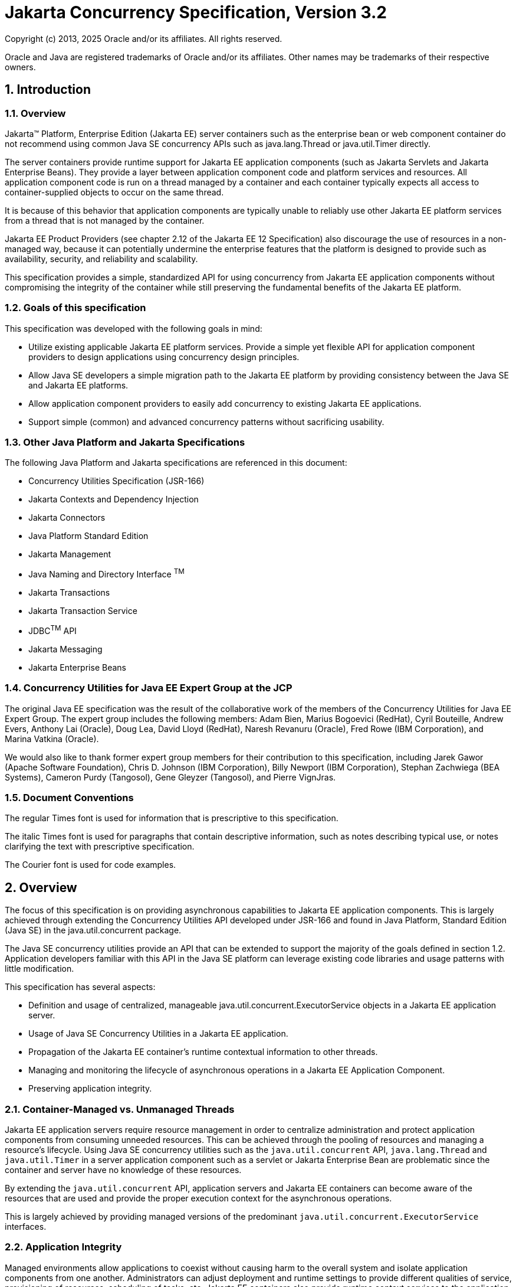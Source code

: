 :sectnums:
= Jakarta Concurrency Specification, Version 3.2

Copyright (c) 2013, 2025 Oracle and/or its affiliates. All rights reserved.

Oracle and Java are registered trademarks of Oracle and/or its 
affiliates. Other names may be trademarks of their respective owners. 

== Introduction

=== Overview

Jakarta™ Platform, Enterprise Edition (Jakarta EE) server containers such as
the enterprise bean or web component container do not recommend using
common Java SE concurrency APIs such as java.lang.Thread or
java.util.Timer directly.

The server containers provide runtime support for Jakarta EE application
components (such as Jakarta Servlets and Jakarta Enterprise Beans). They
provide a layer between application component code and platform services
and resources. All application component code is run on a thread managed
by a container and each container typically expects all access to
container-supplied objects to occur on the same thread.

It is because of this behavior that application components are typically
unable to reliably use other Jakarta EE platform services from a thread
that is not managed by the container.

Jakarta EE Product Providers (see chapter 2.12 of the Jakarta EE 12
Specification) also discourage the use of resources in a non-managed
way, because it can potentially undermine the enterprise features that
the platform is designed to provide such as availability, security, and
reliability and scalability.

This specification provides a simple, standardized API for using
concurrency from Jakarta EE application components without compromising the
integrity of the container while still preserving the fundamental
benefits of the Jakarta EE platform.

=== Goals of this specification

This specification was developed with the following goals in mind:

* Utilize existing applicable Jakarta EE platform services. Provide a
simple yet flexible API for application component providers to design
applications using concurrency design principles.
* Allow Java SE developers a simple migration path to the Jakarta EE
platform by providing consistency between the Java SE and Jakarta EE
platforms.
* Allow application component providers to easily add concurrency to
existing Jakarta EE applications.
* Support simple (common) and advanced concurrency patterns without
sacrificing usability.

=== Other Java Platform and Jakarta Specifications

The following Java Platform and Jakarta specifications are referenced in this
document:

* Concurrency Utilities Specification (JSR-166)
* Jakarta Contexts and Dependency Injection
* Jakarta Connectors
* Java Platform Standard Edition
* Jakarta Management
* Java Naming and Directory Interface ^TM^
* Jakarta Transactions
* Jakarta Transaction Service
* JDBC^TM^ API
* Jakarta Messaging
* Jakarta Enterprise Beans

=== Concurrency Utilities for Java EE Expert Group at the JCP

The original Java EE specification was the result of the collaborative work of the
members of the Concurrency Utilities for Java EE Expert Group. The
expert group includes the following members: Adam Bien, Marius Bogoevici
(RedHat), Cyril Bouteille, Andrew Evers, Anthony Lai (Oracle), Doug Lea,
David Lloyd (RedHat), Naresh Revanuru (Oracle), Fred Rowe (IBM
Corporation), and Marina Vatkina (Oracle).

We would also like to thank former expert group members for their
contribution to this specification, including Jarek Gawor (Apache
Software Foundation), Chris D. Johnson (IBM Corporation), Billy Newport
(IBM Corporation), Stephan Zachwiega (BEA Systems), Cameron Purdy
(Tangosol), Gene Gleyzer (Tangosol), and Pierre VignJras.

=== Document Conventions

The regular Times font is used for information that is prescriptive to
this specification.

The italic Times font is used for paragraphs that contain descriptive
information, such as notes describing typical use, or notes clarifying
the text with prescriptive specification.

The Courier font is used for code examples.

== Overview

The focus of this specification is on providing asynchronous
capabilities to Jakarta EE application components. This is largely achieved
through extending the Concurrency Utilities API developed under JSR-166
and found in Java Platform, Standard Edition (Java SE) in the
java.util.concurrent package.

The Java SE concurrency utilities provide an API that can be extended to
support the majority of the goals defined in section 1.2. Application
developers familiar with this API in the Java SE platform can leverage
existing code libraries and usage patterns with little modification.

This specification has several aspects:

* Definition and usage of centralized, manageable
java.util.concurrent.ExecutorService objects in a Jakarta EE application
server.
* Usage of Java SE Concurrency Utilities in a Jakarta EE application.
* Propagation of the Jakarta EE container's runtime contextual information
to other threads.
* Managing and monitoring the lifecycle of asynchronous operations in a
Jakarta EE Application Component.
* Preserving application integrity.

=== Container-Managed vs. Unmanaged Threads

Jakarta EE application servers require resource management in order to
centralize administration and protect application components from
consuming unneeded resources. This can be achieved through the pooling
of resources and managing a resource’s lifecycle. Using Java SE
concurrency utilities such as the `java.util.concurrent` API,
`java.lang.Thread` and `java.util.Timer` in a server application component
such as a servlet or Jakarta Enterprise Bean are problematic since the container and server
have no knowledge of these resources.

By extending the `java.util.concurrent` API, application servers and Jakarta
EE containers can become aware of the resources that are used and
provide the proper execution context for the asynchronous operations.

This is largely achieved by providing managed versions of the
predominant `java.util.concurrent.ExecutorService` interfaces.

=== Application Integrity

Managed environments allow applications to coexist without causing harm
to the overall system and isolate application components from one
another. Administrators can adjust deployment and runtime settings to
provide different qualities of service, provisioning of resources,
scheduling of tasks, etc. Jakarta EE containers also provide runtime
context services to the application component. When using concurrency
utilities such as those in java.util.concurrent, these context services
need to be available.

=== Container Thread Context

Jakarta EE depends on various context information to be available on the
thread when interacting with other Jakarta EE services such as JDBC data
sources, Jakarta Messaging providers and Jakarta Enterprise Beans. When using Jakarta EE services from a
non-container thread, the following behaviors are required:

* Saving the application component thread’s container context.
* Identifying which container contexts to save and propagate.
* Applying a container context to the current thread.
* Restoring a thread's original context.

The types of contexts to be propagated from a contextualizing
application component include JNDI naming context, classloader, and
security information. Containers must support propagation of these
context types. In addition, containers can choose to support propagation
of other types of context.

The relationships between the various Jakarta EE architectural elements,
containers and concurrency constructs are shown in Figure 2‑1.

Containers (represented here in a single rectangle) provide environments
for application components to safely interact with Jakarta EE Standard
Services (represented in the rectangles directly below the Enterprise Bean/Web
Container rectangle). Four new concurrency services (represented by four
orange horizontal rectangles) allow application components and Jakarta EE Standard
Services to run asynchronous tasks without violating container
contracts.

The arrows in the diagram illustrate various flows from one part of the
Jakarta EE platform to another.

image:2.jpg[image]
*Figure 2‑1 Concurrency Utilities for Jakarta EE Architecture Diagram*

==== Contextual Invocation Points

Container context and management constructs are propagated to component
business logic at runtime using various invocation points on well-known
interfaces. These invocation points or callback methods, hereby known
as "tasks" will be referred to throughout the specification:

* `java.util.concurrent.Callable`
** `call()`
* `java.lang.Runnable`
** `run()`
* `java.util.function.BiConsumer`
** `accept(T, U)`
* `java.util.function.BiFunction`
** `apply(T, U)`
* `java.util.function.Consumer`
** `accept(T)`
* `java.util.function.Function`
** `apply(T)`
* `java.util.function.Supplier`
** `get()`

===== Flow Contextual Invocation Points
The `java.util.concurrent.Flow` class provides interfaces for establishing flow-controlled components. Container context and management constructs are also propagated to methods on the `java.util.concurrent.Flow.Subscriber` interface, including the inherited methods in `java.util.concurrent.Flow.Processor`.

===== Optional Contextual Invocation Points

The following callback methods run with unspecified context by default,
but may be configured as contextual invocation points if desired:

* `jakarta.enterprise.concurrent.ManagedTaskListener`
** `taskAborted()`
** `taskSubmitted()`
** `taskStarting()`

* `jakarta.enterprise.concurrent.Trigger`
** `getNextRunTime()`
** `skipRun()`

It is not required that container context be propagated to the threads
that invoke these methods. This is to avoid the overhead of setting up
the container context when it may not be needed in these callback
methods. These methods can be made contextual through the ContextService
(see following sections), which can make any Java object contextual.

==== Contextual Objects and Tasks

Tasks are concrete implementations of the Java SE
`java.util.concurrent.Callable` and `java.lang.Runnable` interfaces (see the
Javadoc for `java.util.concurrent.ExecutorService`) as well as the various
functional interfaces that serve as completion stage actions (see the
JavaDoc for `java.util.concurrent.CompletionStage`). Tasks are units of
work that represent a computation or some business logic.

A contextual object is any Java object instance that has a particular
application component's thread context associated with it (for example,
user identity).

[NOTE]
====
Contextual Objects and Tasks referred here is not the same as
the Context object as defined in the Jakarta Contexts and Dependency Injection specification. See section 2.3.2.1 on
_using CDI beans as tasks._
====

When a task instance is submitted to a managed instance of an
ExecutorService or a managed CompletionStage,
the task becomes a contextual task. When the contextual
task runs, the task behaves as if it were still running in the container
it was submitted with.

image::3.jpg[Contextual Task]
*Figure 2‑2 Contextual Task*

===== Tasks and Jakarta Contexts and Dependency Injection (CDI) 

CDI beans can be used as tasks. Such tasks could make use of injection
if they are themselves components or are created dynamically using
various CDI APIs. However, application developers should be aware of the
following when using CDI beans as tasks:

* Tasks that are submitted to a managed instance of ExecutorService may
still be running after the lifecycle of the submitting component.
Therefore, CDI beans with a scope of `@RequestScoped`, `@SessionScoped`, or
`@ConversationScoped` are not recommended to use as tasks as it cannot be
guaranteed that the tasks will complete before the CDI context is
destroyed.
* CDI beans with a scope of `@ApplicationScoped` or `@Dependent` can be used
as tasks. However, it is still possible that the task could be running
beyond the lifecycle of the submitting component, such as when the
component is destroyed.
* The transitive closure of CDI beans that are injected into tasks
should follow the above guidelines regarding their scopes.

=== Usage with Jakarta Connectors

The Jakarta Connectors allows creating resource
adapters that can plug into any compatible Jakarta EE application server.
The Connectors specification provides a WorkManager interface that
allows asynchronous processing for the resource adapter. It does not
provide a mechanism for Jakarta EE applications to interact with an
adapter’s WorkManager.

This specification addresses the need for Jakarta EE applications to run
application business logic asynchronously using a
`jakarta.enterprise.concurrent.ManagedExecutorService` or
`java.util.concurrent.ExecutorService` with a
`jakarta.enterprise.concurrent.ManagedThreadFactory`. It is the intent that
Connectors `jakarta.resource.work.WorkManager` implementations may choose to
utilize or wrap the `java.util.concurrent.ExecutorService` or other
functionalities within this specification when appropriate.

Resource Adapters can access each of the Managed Objects described in
the following sections by looking them up in the JNDI global namespace,
through the JNDI context of the accessing application (see section
11.3.2 of the Jakarta Connectors specification).

=== Security

This specification largely defers most security decisions to the
container and Jakarta EE Product Provider as defined in the Jakarta EE
Specification.

If the container supports a security context, the Jakarta EE Product
Provider must propagate that security context to the thread of
execution.

Application Component Providers should use the interfaces provided in
this specification when interacting with threads. If the Jakarta EE Product
Provider has implemented a security manager, some operations may not be
allowed.

== Managed Objects

This section introduces four programming interfaces for Jakarta EE Product
Providers to implement (see EE.2.12 for a detailed definition of each of
the roles described here). Instances of these interfaces must be made
available to application components through containers as managed
objects:

* Section 3.1, "ManagedExecutorService" –The interface for submitting
asynchronous tasks from a container.
* Section 3.2, "ManagedScheduledExecutorService" – The interface for
scheduling tasks to run after a given delay or execute periodically.
* Section 3.3, "ContextService" – The interface for creating contextual
objects.
* Section 3.4, "ManagedThreadFactory" – The interface for creating
managed threads.

=== ManagedExecutorService

The `jakarta.enterprise.concurrent.ManagedExecutorService` is an interface
that extends the `java.util.concurrent.ExecutorService` interface. Jakarta EE
Product Providers provide implementations of this interface to allow
application components to run tasks asynchronously.

==== Application Component Provider’s Responsibilities

Application Component Providers (application developers) (EE2.12.2) use
a ManagedExecutorService instance and associated interfaces to develop
application components that utilize the concurrency functions that these
interfaces provide.

The application uses the
`jakarta.enterprise.concurrent.ManagedExecutorDefinition` annotation
to define instances of `ManagedExecutorService` and enumerate the
required qualifiers for `ManagedExecutorService` injection points
that are to receive a `ManagedExecutorService` bean
that is produced by the `ManagedExecutorDefinition`.

Applications can also retrieve instances using the
Java Naming and Directory Interface (JNDI) Naming Context (EE.5) or
through injection of resource environment references (EE.5.8.1.1).

The Application Component Provider may use resource environment
references to obtain references to a ManagedExecutorService instance as
follows:

* Assign an entry in the application component’s environment to the
reference using the reference type of:
`jakarta.enterprise.concurrent.ManagedExecutorService`. (See EE.5.8.1.3 for
information on how resource environment references are declared in the
deployment descriptor.)
* Look up the managed object in the application component’s environment
using JNDI (EE.5.2), or through resource injection by the use of the
Resource annotation (EE.5.8.1.1).

This specification recommends, but does not require, that all resource
environment references be organized in the appropriate subcontext of the
component’s environment for the resource type. For example, all
`ManagedExecutorService` references should be bound in the
`java:comp/env/concurrent` subcontext.

Components create task classes by implementing the `java.lang.Runnable` or
`java.util.concurrent.Callable` interfaces, or any of the functional
interfaces that can be supplied to a `java.util.concurrent.CompletionStage`.
These task classes are
typically stored with the Jakarta EE application component.

Task classes can optionally implement the
`jakarta.enterprise.concurrent.ManagedTask` interface to provide execution
properties and to register a
`jakarta.enterprise.concurrent.ManagedTaskListener` instance to receive
lifecycle events notifications. Execution properties allow configuration
and control of various aspects of the task including whether to suspend
any current transaction on the thread and to provide identity
information.

Task instances are submitted to a `ManagedExecutorService` instance using
any of the defined `submit()`, `execute()`, `invokeAll()`, `invokeAny()`,
`runAsync()`, or `supplyAsync()` methods. Task instances can also be
submitted to a `CompletionStage` that is backed by a `ManagedExecutorService`.
Task instances will run as an extension of the Jakarta EE
container instance that submitted the task and may interact with Jakarta EE
resources as defined in other sections of this specification.

It is important for Application Component Providers to identify and
document the required behaviors and service-level agreements for each
required ManagedExecutorService. The following example illustrates how
the component can describe and utilize multiple executors.

===== Usage Example

In this example, an application component is performing two asynchronous
operations from a servlet. One operation (reporter) is starting a task
to generate a long running report. The other operations are
short-running tasks that parallelize access to different back-end
databases (builders).

Since each type of task has a completely different run profile, it makes
sense to use two different `ManagedExecutorService` resource environment
references. The attributes of each reference are documented using the
`<description>` tag within the deployment descriptor of the application
component and later mapped by the Deployer.

====== Reporter Task

The Reporter Task is a long-running task that communicates with a
database to generate a report. The task is run asynchronously using a
`ManagedExecutorService`. The client can then poll the server for the
results.

====== Resource Environment Reference - Reporter Task

The following resource environment reference is added to the web.xml
file for the web component. The description reflects the desired
configuration attributes (see 3.1.4.1 ). Alternatively, the Resource
annotation can be used in the Servlet code.

[NOTE]
====
Using the description for documenting the configuration
attributes of the managed object is optional. The format used here is
only an example. Future revisions of Jakarta EE specifications may
formalize usages such as this.
====

[source,xml]
----
<resource-env-ref>
  <description>
    This executor is used for the application’s reporter task.
    This executor has the following requirements:
    Context Info: Local Namespace
  </description> 
  <resource-env-ref-name>
    concurrent/LongRunningTasksExecutor
  </resource-env-ref-name>
  <resource-env-ref-type>
    jakarta.enterprise.concurrent.ManagedExecutorService
  </resource-env-ref-type>
</resource-env-ref>
----
====== Task Definition – Reporter Task

The task itself simply uses a resource-reference to a JDBC data source,
and uses a connect/use/close pattern when invoking the data source.
[source,java]
----
public class ReporterTask implements Runnable {
  String reportName;

  public ReporterTask(String reportName) {
    this.reportName = reportName;
  }

public void run() {
  // Run the named report
  if("TransactionReport".equals(reportName)) {
    runTransactionReport();
  }
  else if("SummaryReport".equals(reportName)) {
    runSummaryReport();
  }
}

DataSource ds = …;

void runTransactionReport() {
  try (Connection con = ds.getConnection(); ...) {
  
    // Read/Write the data using our connection.
    ...
    // Commit.
    con.commit();
  }
}
----

====== Task Submission – Reporter Task

The task is started by an HTTP client connecting to a servlet. The
client specifies the report name and other parameters to run. The handle
to the task (the Future) is cached so that the client can query the
results of the report. The Future will contain the results once the task
has completed.

[source,java]
----
public class AppServlet extends HTTPServlet implements Servlet {
  
  // Cache our executor instance
  @Resource(name=”concurrent/LongRunningTasksExecutor”)
  ManagedExecutorService mes;

  protected void doPost(HttpServletRequest req, HttpServletResponse resp) throws ServletException, IOException {

    // Get the name of the report to run from the input params...
    // Assemble the header for the response.
    // Create a task instance
    ReporterTask reporterTask = new ReporterTask(reportName);

    // Submit the task to the ManagedExecutorService
    Future reportFuture = mes.submit(reporterTask);

    // Cache the future somewhere (like the client's session)
    // The client can then poll the servlet to determine
    // the status of the report.
    ...

    // Tell the user that the report has been submitted.
    ... 
  } 
}
----

====== Builder Tasks

This servlet accesses two different data sources and aggregates the
results before returning the page contents to the user. Instead of
accessing the data synchronously, it is instead done in parallel using
two different tasks.

====== Resource Environment Reference – Builder Tasks

The following resource environment reference is added to the web.xml
file for the web component. The description reflects the desired
configuration attributes (see 3.1.4.1 ). Alternatively, the Resource
annotation can be used in the Servlet code:

[NOTE]
====
Using the description for documenting the configuration
attributes of the managed object is optional. The format used here is
only an example. Future revisions of Jakarta EE specifications may
formalize usages such as this.
====

[source,xml]
----
<resource-env-ref>
  <description>
    This executor is used for the application’s builder tasks.
    This executor has the following requirements:
    Context Info: Local Namespace, Security
  </description>
  <resource-env-ref-name>
    concurrent/BuilderExecutor
  </resource-env-ref-name>
  <resource-env-ref-type>
    jakarta.enterprise.concurrent.ManagedExecutorService
  </resource-env-ref-type>
</resource-env-ref>
----

====== Task Definition – Builder Tasks

The task itself simply uses some mechanism such as JDBC queries to
retrieve the data from the persistent store. The task implements the
`jakarta.enterprise.concurrent.ManagedTask` interface and supplies an
identifiable name through the IDENTITY_NAME property to allow system
administrators to diagnose problems.

[source,java]
----
public class AccountTask implements Callable<AccountInfo>, ManagedTask
{
  // The ID of the request to report on demand.
  String reqID;

  String accountID;
  Map<String, String> execProps;

  public AccountTask(String reqID, String accountID) {
    this.reqID=reqID;
    this.accountID=accountID;
    execProps = new HashMap<>();
    execProps.put(ManagedTask.IDENTITY_NAME, getIdentityName());
  }

  public AccountInfo call() {

    // Retrieve account info for the account from some persistent store
    AccountInfo info = ...;
    return info;
  }

  public String getIdentityName() {
    return "AccountTask: ReqID=" + reqID + ", Acct=" + accountID;
  }

  public Map<String, String> getExecutionProperties() {
    return execProps;
  }

  public ManagedTaskListener getManagedTaskListener() {
    return null;
  }
}

public class InsuranceTask implements Callable<InsuranceInfo>, ManagedTask {
  
  // The ID of the request to report on demand.
  String reqID

  String accountID;
  Map<String, String> execProps;

  public InsuranceTask (String reqID, String accountID) {
    this.reqID=reqID;
    this.accountID=accountID;
    execProps = new HashMap<>();

    execProps.put(ManagedTask.IDENTITY_NAME, getIdentityName());
  }

  public InsuranceInfo call() {
    // Retrieve the insurance info for the account from some persistent store
    InsuranceInfo info = ...;
    return info;
  }

  public String getIdentityName() {
    return "InsuranceTask: ReqID=" + reqID + ", Acct=" + accountID;
  }

  public Map<String, String> getExecutionProperties() 
    return execProps;
  }

  public ManagedTaskListener getManagedTaskListener() {
    return null;
  }
}
----

====== Task Invocation – Builder Tasks

Tasks are created on demand by a request to the servlet from an HTTP
client.

[source,java]
----
public class AppServlet extends HttpServlet implements Servlet {

  // Retrieve our executor instance.
  @Resource(name=”concurrent/BuilderExecutor”)
  ManagedExecutorService mes;

  protected void doPost(HttpServletRequest req, HttpServletResponse resp) throws ServletException, IOException {
    // Get our arguments from the request (accountNumber and
    // requestID, in this case.
    // Assemble the header for the response.
    // Create and submit the task instances

    Future<AccountInfo> acctFuture = mes.submit(new AccountTask(reqID, accountID));

    Future<InsuranceInfo> insFuture = mes.submit (new InsuranceTask(reqID, accountID));

    // Wait for the results.
    AccountInfo accountInfo = acctFuture.get();
    InsuranceInfo insInfo = insFuture.get();

    // Process the results
  }
}
----
==== Application Assembler’s Responsibilities 

The Application Assembler (EE.2.12.3) is responsible for assembling the
application components into a complete Jakarta EE application and providing
assembly instructions that describe the dependencies to the managed
objects.

==== Deployer’s Responsibilities 

The Deployer (EE.2.12.4) is responsible for deploying the application
components into a specific operational environment. In the terms of this
specification, the Deployer installs the application components and maps
the dependencies defined by the Application Component Provider and
Application Assembler to managed objects with the properly defined
attributes. See EE.5.8.2 for details.

==== Jakarta EE Product Provider’s Responsibilities 

The Jakarta EE Product Provider’s responsibilities are as defined in
EE.5.8.3.

Jakarta EE Product Providers may include other contexts (e.g. Locale) that
may be propagated to a task or a thread that invokes the callback
methods in the `jakarta.enterprise.concurrent.ManagedTaskListener`
interface. `ManagedExecutorService` implementations may add any additional
contexts and provide the means for configuration of those contexts in
any way so long as these contexts do not violate the required aspects of
this specification.

The following section illustrates some possible configuration options
that a Jakarta EE Product Provider may want to provide.

===== ManagedExecutorService Configuration Attributes

Each ManagedExecutorService may support one or more runtime behaviors as
specified by configuration attributes. The Jakarta EE Product Provider will
determine both the appropriate attributes and the means of configuring
those attributes for their product.

===== Configuration Examples 

This section and subsections illustrate some examples of how a Jakarta EE
Product Provider could configure a ManagedExecutorService and the
possible options that such a service could provide.

Providers may choose a more simplistic approach, or may choose to add
more functionality, such as a higher quality-of-service, persistence,
task partitioning or shared thread pools.

Each of the examples has the following attributes:

* *Name*: An arbitrary name of the service for the deployer to use as a
reference.
* *JNDI name*: The arbitrary, but required, name to identify the service
instance. The deployer uses this value to map the service to the
component’s resource environment reference.
* *Context*: A reference to a `ContextService` instance (see section 3.3).
The context service can be used to define the context to propagate to
the threads when running tasks. Having more than one `ContextService`,
each with a different policy may be desirable for some implementations.
If both Context and ThreadFactory attributes are specified, the Context
attribute of the ThreadFactory configuration should be ignored.
* *ThreadFactory*: A reference to a `ManagedThreadFactory` instance (see
section 3.4). The `ManagedThreadFactory` instance can create threads with
different attributes (such as priority).
* *Thread Use:* If the application intends to run short vs. long-running
tasks they can specify to use pooled or daemon threads.
* *Hung Task Threshold*: The amount of time in milliseconds that a task
can execute before it is considered hung.
* *Pool Info*: If the executor is a thread pool, then the various thread
pool attributes can be defined (this is based on the attributes for the
Java `java.util.concurrent.ThreadPoolExecutor` class):
**  *Core Size*: The number of threads to keep in the pool, even if they
are idle.
**  *Maximum Size*: The maximum number of threads to allow in the pool
(could be unbounded).
**  *Keep Alive*: The time to allow threads to remain idle when the
number of threads is greater than the core size.
**  *Work Queue Capacity*: The number of tasks that can be stored in the
input bounded buffer (could be unbounded).
* *Reject Policy*: The policy to use when a task is to be rejected by
the executor. In this example, two policies are available:
** *Abort*: Throw an exception when rejected.
** *Retry and Abort*: Automatically resubmit to another instance and
abort if it fails.

====== Typical Thread Pool 

The Typical Thread Pool illustrates a common configuration for an
application server with few applications. Each application expects to
run a small number of short-duration tasks in the local process.

[cols=",",]
|===
|*ManagedExecutorService* |
|Name: |Typical Thread Pool
|JNDI Name: |concurrent/execsvc/Shared
|Context: |concurrent/ctx/AllContexts
|Thread Factory: |concurrent/tf/normal
|Hung Task Threshold |60000 ms
|Pool Info: a|
Core Size: 5

Max Size: 25

Keep Alive: 5000 ms

Work Queue: 15

Capacity:

|Reject Policy a|
* [x] Abort

* [ ] Retry and Abort

|===

##Table : Typical Thread Pool Configuration
Example

====== Thread Pool for Long-Running Tasks 

This executor describes a configuration in which the executor is used to
run a few long-running tasks in the local process. In this example the
task can run up to 24 hours before it is considered hung.

[cols=",",]
|===
|ManagedExecutorService |
|Name: |Long-Running Tasks Thread Pool
|JNDI Name: |concurrent/execsvc/LongRunning
|Context: |concurrent/ctx/AllContexts
|Thread Factory: |concurrent/tf/longRunningThreadsFactory
|Hung Task Threshold |24 hours
|Pool Info: a|
Core Size: 0

Max Size: 5

Keep Alive: 1000 ms

Work Queue: 5

Capacity:

|Reject Policy a|
* [ ] Abort

* [ ] Retry and Abort

|===

##Table : Long-Running Tasks Thread Pool
Configuration Example

====== OLTP Thread Pool 

The OLTP (On-Line Transaction Processing) Thread Pool executor uses a
thread pool with many more threads and a low hung-task threshold. It
also uses a thread factory that creates threads with a slightly higher
priority and a ContextService with a limited amount of context
information.

[cols=",",]
|===
|ManagedExecutorService |
|Name: |Shared OLTP Thread Pool
|JNDI Name: |concurrent/execsvc/OLTPShared
|Context: |concurrent/ctx/OLTPContexts
|Thread Factory: |concurrent/tf/oltp
|Hung Task Threshold |20000 ms
|Pool Info: a|
Core Size: 100

Max Size: 250

Keep Alive: 10000 ms

Work Queue: 100

Capacity:

|Reject Policy a|
* [ ] Abort

* [ ] Retry and Abort

|===

##Table : OLTP Thread Pool Configuration Example

===== Default ManagedExecutorService

The Jakarta EE Product Provider must provide a preconfigured, default
ManagedExecutorService for use by application components under the JNDI
name `java:comp/DefaultManagedExecutorService`. The types of contexts to
be propagated by this default `ManagedExecutorService` from a
contextualizing application component must include naming context,
classloader, and security information.

The Jakarta EE Product Provider must inject the default
`ManagedExecutorService` into injection points of
`ManagedExecutorService` that do not have any qualifiers
except for where the application provides the producer,
in which case the application's producer takes precedence.

==== System Administrator’s Responsibilities 

The System Administrator (EE.2.12.5) is responsible for monitoring and
overseeing the runtime environment. In the scope of this specification,
these duties may include:

* monitoring for hung tasks
* monitoring resource usage (for example, threads and memory)

==== Lifecycle

The lifecycle of `ManagedExecutorService` instances are centrally managed
by the application server and cannot be changed by an application.

A `ManagedExecutorService` instance is intended to be used by multiple
components and applications. When the executor runs a task, the context
of the thread is changed to match the component instance that submitted
the task. The context is then restored when the task is complete.

In Figure 3‑1, a single `ManagedExecutorService` instance is used to run
tasks (in blue) from multiple application components (each denoted in a
different color). Each task, when submitted to the
`ManagedExecutorService` automatically retains the context of the
submitting component and it becomes a Contextual Task. When the
`ManagedExecutorService` runs the task, the task would be run in the
context of the submitting component (as noted by different colored boxes
in the figure).

image:1.jpg[Managed Thread Pool Executor Component Relationship]
*Figure 3‑1 Managed Thread Pool Executor Component Relationship*

`ManagedExecutorService` instances may be terminated or suspended by the
application server when applications or components are stopped or the
application server itself is shutting down.

===== Jakarta EE Product Provider Requirements 

This subsection describes additional requirements for
ManagedExecutorService providers.

[arabic]
. All tasks, when executed from the `ManagedExecutorService`, will run
with the Jakarta EE component identity of the component that submitted the
task.
. The lifecycle of a `ManagedExecutorService` is managed by an application
server. All lifecycle operations on the `ManagedExecutorService` interface
will throw a `java.lang.IllegalStateException` exception. This includes
the following methods that are defined in the
`java.util.concurrent.ExecutorService` interface: `awaitTermination()`,
`isShutdown()`, `isTerminated()`, `shutdown()`, and `shutdownNow()`.
. No task submitted to an executor can run if task’s component is not
started.

When a `ManagedExecutorService` instance is being shutdown by the Jakarta EE
Product Provider:

[arabic]
. All attempts to submit new tasks are rejected.
. All submitted tasks are cancelled if not running.
. All running task threads are interrupted.
. All registered ManagedTaskListeners are invoked.

==== Quality of Service 

`ManagedExecutorService` implementations must support the at-most-once
quality of service. The at-most-once quality of service guarantees that
a task will run at most one time. This quality of service is the most
efficient method to run tasks. Tasks submitted to an executor with this
quality of service are transient in nature, are not persisted, and do
not survive process restarts.

Other qualities of service are allowed, but are not addressed in this
specification.

==== Transaction Management 

`ManagedExecutorService` implementations must support user-managed global
transaction demarcation using the `jakarta.transaction.UserTransaction`
interface, which is described in the Jakarta Transactions specification.
User-managed transactions allow components to manually control global
transaction demarcation boundaries. Task implementations may optionally
begin, commit, and roll-back a transaction. See EE.4 for details on
transaction management in Jakarta EE.

Task instances are run outside of the scope of the transaction of the
submitting thread. Any transaction active in the executing thread will
be suspended.

===== Jakarta EE Product Provider Requirements 

This subsection describes the transaction management requirements of a
`ManagedExecutorService` implementation.

[arabic]
. `The jakarta.transaction.UserTransaction` interface must be made available
in the local JNDI namespace as environment entry:
`java:comp/UserTransaction` (EE.5.10 and EE.4.2.1.1)
. All resource managers must enlist with a `UserTransaction` instance when
a transaction is active using the `begin()` method.
. The executor is responsible for coordinating commits and rollbacks
when the transaction ends using `commit()` and `rollback()` methods.
. A task must have the same ability to use transactions as the component
submitting the tasks. For example, tasks are allowed to call
transactional enterprise beans, and managed beans that use the
`@Transactional` interceptor as defined in the Jakarta Transactions
specification.

===== Application Component Provider’s Requirements 

This subsection describes the transaction management requirements of
each task provider’s implementation.

[arabic]
. A task instance that starts a transaction must complete the
transaction before starting a new transaction.
. The task provider uses the `jakarta.transaction.UserTransaction` interface
to demarcate transactions.
. Transactions are demarcated using the `begin()`, `commit()` and `rollback()`
methods of the `UserTransaction` interface.
. While an instance is in an active transaction, resource-specific
transaction demarcation APIs must not be used (e.g., if a
`java.sql.Connection` is enlisted in the transaction instance, the
`Connection.commit()` and `Connection.rollback()` methods must not be used).
. The task instance must complete the transaction before the task method
ends.

====== UserTransaction Usage Example 

The following example illustrates how a task can interact with two
XA-capable resources in a single transaction:

[source,java]
----
public class TranTask implements Runnable {

  UserTransaction ut = …;

  public void run() {

    // Start a transaction
    ut.begin();

    // Invoke an Jakarta Enterprise Bean
    ...

    // 
    Update a database using an XA capable JDBC DataSource
    ...

    // Commit the transaction
    ut.commit();
  }
}
----

=== ManagedScheduledExecutorService

The `jakarta.enterprise.concurrent.ManagedScheduledExecutorService` is an
interface that extends the `java.util.concurrent.ScheduledExecutorService`
and `jakarta.enterprise.concurrent.ManagedExecutorService` interfaces. Jakarta
EE Product Providers provide implementations of this interface to allow
applications to run tasks at specified and periodic times.

The `ManagedScheduledExecutorService` offers the same managed semantics as
the `ManagedExecutorService` and includes the delay and periodic task
running capabilities that the `ScheduledExecutorService` interface
provides with the addition of `Trigger` and `ManagedTaskListener`.

==== Application Component Provider’s Responsibilities 

Application Component Providers (application developers) (EE2.12.2) use
a `ManagedScheduledExecutorService` instance and associated interfaces to
develop application components that utilize the concurrency functions
that these interfaces provide.

The application uses the
`jakarta.enterprise.concurrent.ManagedScheduledExecutorDefinition` annotation
to define instances of `ManagedScheduledExecutorService` and enumerate the
required qualifiers for `ManagedScheduledExecutorService` injection points
that are to receive a `ManagedScheduledExecutorService` bean
that is produced by the `ManagedScheduledExecutorDefinition`.

Applications can also retrieve instances
using the Java Naming and Directory Interface (JNDI) Naming Context
(EE.5.2) or through injection of resource environment references
(EE.5.8.1.1).

The Application Component Provider may use resource environment
references to obtain references to a `ManagedScheduledExecutorService`
instance as follows:

* Assign an entry in the application component’s environment to the
reference using the reference type of:
`jakarta.enterprise.concurrent.ManagedScheduledExecutorService`. (See
EE.5.8.1.2 for information on how resource environment references are
declared in the deployment descriptor.)
* Look up the managed object in the application component’s environment
using JNDI (EE.5.2), or through resource injection by the use of the
`@Resource` annotation (EE.5.8.1.1).

This specification recommends, but does not require, that all resource
environment references be organized in the appropriate subcontext of the
component’s environment for the resource type. For example, all
`ManagedScheduledExecutorService` references should be declared in the
`java:comp/env/concurrent` subcontext.

Components create task classes by implementing the `java.lang.Runnable` or
`java.util.concurrent.Callable` interfaces. These task classes are
typically stored with the Jakarta EE application component.

Task instances are submitted to a `ManagedScheduledExecutorService`
instance using any of the defined `submit()`, `execute()`, `invokeAll()`,
`invokeAny()`, `runAsync()`, `supplyAsync()`, `schedule()`,
`scheduleAtFixedRate()`, or `scheduleWithFixedDelay()`  methods.
Task instances can also be submitted to a `CompletionStage` that is
backed by a `ManagedScheduledExecutorService`. Task instances will run as an
extension of the Jakarta EE container instance that submitted the task and
may interact with Jakarta EE resources as defined in other sections of this
specification.

Task classes can optionally implement the
`jakarta.enterprise.concurrent.ManagedTask` interface to provide execution
properties and to register a
`jakarta.enterprise.concurrent.ManagedTaskListener` instance to receive
lifecycle events notifications. Execution properties allow configuration
and control of various aspects of the task including whether to suspend
any current transaction on the thread and to provide identity
information.

It is important for Application Component Providers to identify and
document the required behaviors and service-level agreements for each
required `ManagedScheduledExecutorService`. The following example
illustrates how the component can describe and utilize a
`ManagedScheduledExecutorService`.

===== Usage Example 

In this example, an application component wants to use a timer to
periodically write in-memory events to a database log.

The attributes of the `ManagedScheduledExecutorService` reference are
documented using the `<description>` tag within the deployment descriptor
of the application component and later mapped by the Deployer.

====== Logger Timer Task 

The Logger Timer Task is a short-running, periodic task that has the
same lifecycle as the servlet. It periodically wakes up and dumps a
queue's contents to a database log. Its lifecycle is controlled using a
`jakarta.servlet.ServletContextListener`.

====== Resource Environment Reference 

The following resource environment reference is added to the web.xml
file for the web component. The description reflects the desired
configuration attributes (see 3.2.4.1 ). Alternatively, the Resource
annotation can be used in the Servlet code.

[NOTE]
====
Using the description for documenting the configuration
attributes of the managed object is optional. The format used here is
only an example. Future revisions of Jakarta EE specifications may
formalize usages such as this.
====

[source,xml]
----
<resource-env-ref>
  <description>
    This executor is used for the application’s logger task.
    This executor has the following requirements:
    Context Info: Local Namespace
  </description>
  <resource-env-ref-name>
    concurrent/ScheduledLoggerExecutor
  </resource-env-ref-name>
  <resource-env-ref-type>
    jakarta.enterprise.concurrent.ManagedScheduledExecutorService
  </resource-env-ref-type>
</resource-env-ref>
----
====== Task Definition 

The task itself simply uses a resource-reference to a JDBC data source,
and uses a connect/use/close pattern when invoking the data source.

[source,java]
----
public class LoggerTimer implements Runnable {
  DataSource ds = ...;

  public void run() {
    logEvents(getData(), ds);
  }

  void logEvents(Collection data, DataSource ds) {

    // Iterate through the data and log each row.
    for (...) {
      try (Connection con = ds.getConnection(); ...) {
      
        // Write the data using our connection.
        ...

        // Commit.
        con.commit();
      }
    }
  }
}
----
====== Task Submission 

The task is started and stopped by a
`jakarta.servlet.ServletContextListener`.

[source,java]
----
public class CtxListener implements ServletContextListener {
  
  Future loggerHandle = null;

  @Resource(name=”concurrent/ScheduledLoggerExecutor”)
  ManagedScheduledExecutorService mes;

  public void contextInitialized(ServletContextEvent scEvent) {
    LoggerTimer logger = new LoggerTimer();
    loggerHandle = mes.scheduleAtFixedRate(logger, 5, TimeUnit.SECONDS);
  }

  public void contextDestroyed(ServletContextEvent scEvent) {

    // Cancel and interrupt our logger task
    if(loggerHandle!=null) {
      loggerHandle.cancel(true);
    }
  }
}
----
==== Application Assembler’s Responsibilities 

The Application Assembler (EE.2.12.3) is responsible for assembling the
application components into a complete Jakarta EE Application and providing
assembly instructions that describe the dependencies to the managed
objects.

==== Deployer’s Responsibilities 

The Deployer (EE.2.12.4) is responsible for deploying the application
components into a specific operational environment. In the terms of this
specification, the Deployer installs the application components and maps
the dependencies defined by the Application Component Provider and
Application Assembler to managed objects with the properly defined
attributes. See EE.5.8.2 for details.

==== Jakarta EE Product Provider’s Responsibilities 

The Jakarta EE Product Provider’s responsibilities are as defined in
EE.5.8.3.

Jakarta EE Product Providers may include other contexts that may be
propagated to a task or `jakarta.enterprise.concurrent.ManagedTaskListener`
thread (e.g. Locale). `ManagedScheduledExecutorService` implementations
may add any additional contexts and provide the means for configuration
of those contexts in any way so long as these contexts do not violate
the required aspects of this specification.

The following section illustrates some possible configuration options
that a Jakarta EE Product Provider may want to provide.

===== ManagedScheduledExecutorService Configuration Attributes

Each `ManagedScheduledExecutorService` may support one or more runtime
behaviors as specified by configuration attributes. The Jakarta EE Product
Provider will determine both the appropriate attributes and the means of
configuring those attributes for their product.

===== Configuration Examples 

This section and subsections illustrate some examples of how a Jakarta EE
Product Provider could configure a ManagedScheduledExecutorService and
the possible options that such a service could provide.

Providers may choose a more simplistic approach, or may choose to add
more functionality, such as a higher quality-of-service or persistence.

Each of the examples has the following attributes:

* *Name*: An arbitrary name of the service for the deployer to use as a
reference.
* *JNDI name*: The arbitrary, but required, name to identify the service
instance. The deployer uses this value to map the service to the
component’s resource environment reference.
* *Context*: A reference to a ContextService instance (see section 3.3).
The context service can be used to define the context to propagate to
the threads when running tasks. Having multiple ContextService
instances, each with a different policy, may be desirable for some
implementations. If both Context and ThreadFactory attributes are
specified, the Context attribute of the ThreadFactory configuration
should be ignored.
* *ThreadFactory*: A reference to a ManagedThreadFactory instance (see
section 3.4). The managed ThreadFactory instance can create threads with
different attributes (such as priority).
* *Thread Use*: If the application intends to run short vs. long-running
tasks they can specify to use pooled or daemon threads.
* *Hung Task Threshold*: The amount of time in milliseconds that a task
can execute before it is considered hung.
* *Pool Info*: If the executor is a thread pool, then the various thread
pool attributes can be defined (this is based on the attributes for the
Java `java.util.concurrent.ThreadPoolExecutor` class):
** *Core Size*: The number of threads to keep in the pool, even if they
are idle.
** *Maximum Size*: The maximum number of threads to allow in the pool
(could be unbounded).
** *Keep Alive*: The time to allow threads to remain idle when the
number of threads is greater than the core size.
* *Reject Policy*: The policy to use when a task is to be rejected by
the executor. In this example, two policies are available:
** *Abort*: Throw an exception when rejected.
** *Retry and Abort*: Automatically resubmit to another instance and
abort if it fails.

====== Typical Timer 

[NOTE]
====
This example describes a typical configuration for a
`ManagedScheduledExecutorService` that uses a bounded thread pool. Only 10
timers can run simultaneously and are considered hung if they have run
more than 5 seconds. An executor such as this can be shared between
applications and is designed to run very short-duration tasks, for
example, marking a transaction to roll back after a timeout.
====

[cols=",",]
|===
|ManagedScheduledExecutorService |
|Name: |Typical Timer
|JNDI Name: |concurrent/execsvc/Timer
|Context: |concurrent/ctx/AllContexts
|Thread Factory: |concurrent/tf/normal
|Thread Use: a|
* [x] Pooled

* [ ] Daemon

|Hung Task Threshold |5000 ms
|Pool Info: a|
Core Size: 2

Max Size: 10

Keep Alive: 3000 ms

|Reject Policy a|
* [ ] Abort

* [ ] Retry and Abort

|===

##Table : Typical Timer Configuration Example

===== Default ManagedScheduledExecutorService

The Jakarta EE Product Provider must provide a preconfigured, default
`ManagedScheduledExecutorService` for use by application components under
the JNDI name `java:comp/DefaultManagedScheduledExecutorService`. The
types of contexts to be propagated by this default
`ManagedScheduledExecutorService` from a contextualizing application
component must include naming context, class loader, and security
information.

The Jakarta EE Product Provider must inject the default
`ManagedScheduledExecutorService` into injection points of
`ManagedScheduledExecutorService` that do not have any qualifiers
except for where the application provides the producer,
in which case the application's producer takes precedence.

==== System Administrator’s Responsibilities 

The System Administrator (EE.2.12.5) is responsible for monitoring and
overseeing the runtime environment. In the scope of this specification,
these duties may include:

* Monitoring for hung tasks.
* Monitoring resource usage (for example, threads and memory).

==== Lifecycle

The lifecycle of `ManagedScheduledExecutorService` instances are centrally
managed by the application server and cannot be changed by an
application.

A `ManagedScheduledExecutorService` instance can be used by multiple
components and applications. When the executor runs a task, the context
of the thread is changed to match the component instance that submitted
the task. The context is then restored when the task is complete. See
Figure 3‑1 Managed Thread Pool Executor Component Relationship.

`ManagedScheduledExecutorService` instances may be terminated or suspended
by the application server when applications or components are stopped or
the application server itself is shutting down.

===== Jakarta EE Product Provider Requirements 

This subsection describes requirements for
`ManagedScheduledExecutorService` providers.

[arabic]
. All tasks, when executed from the `ManagedScheduledExecutorService`,
will run with the context of the application component that submitted
the task.
. The lifecycle of a `ManagedScheduledExecutorService` is managed by an
application server. All lifecycle operations on the
`ManagedScheduledExecutorService` interface will throw a
`java.lang.IllegalStateException` exception. This includes the following
methods that are defined in the `java.util.concurrent.ExecutorService`
interface: `awaitTermination()`, `isShutdown()`, `isTerminated()`, `shutdown()`,
and `shutdownNow()`.
. All tasks submitted to an executor must not run if task’s component is
not started.

When a `ManagedScheduledExecutorService` instance is being shutdown by the
Jakarta EE Product Provider:

[arabic]
. All attempts to submit new tasks are rejected.
. All submitted tasks are cancelled if not running.
. All running task threads are interrupted.
. All registered `ManagedTaskListeners` are invoked.

==== Quality of Service 

`ManagedScheduledExecutorService` implementations must support the
at-most-once quality of service. The at-most-once quality of service
guarantees that a task will run at most, one time. This quality of
service is the most efficient method to run tasks. Tasks submitted to an
executor with this quality of service are transient in nature, are not
persisted, and do not survive process restarts.

Other qualities of service are allowed, but are not addressed in this
specification.

==== Transaction Management 

`ManagedScheduledExecutorService` implementations must support
user-managed global transaction demarcation using the
`jakarta.transaction.UserTransaction` interface, which is described in the
Jakarta Transactions specification. User-managed transactions allow
components to manually control global transaction demarcation
boundaries. Task implementations may optionally begin, commit, and
roll-back a transaction. See EE.4 for details on transaction management
in Jakarta EE.

Task instances are run outside of the scope of the transaction of the
submitting thread. Any transaction active in the executing thread will
be suspended.

===== Jakarta EE Product Provider Requirements 

This subsection describes the transaction management requirements of a
`ManagedScheduledExecutorService` implementation.

[arabic]
. The `jakarta.transaction.UserTransaction` interface must be made available
in the local JNDI namespace as environment entry:
`java:comp/UserTransaction` (J2EE.5.7 and J2EE.4.2.1.1)
. All resource managers must enlist with a `UserTransaction` instance when
a transaction is active using the `begin()` method.
. The executor is responsible for coordinating commits and rollbacks
when the transaction ends using `commit()` and `rollback()` methods.
. A task must have the same ability to use transactions as the component
submitting the tasks. For example, tasks are allowed to call
transactional enterprise beans, and managed beans that use the
`@Transactional` interceptor as defined in the Jakarta Transactions
specification.

===== Application Component Provider’s Requirements 

This subsection describes the transaction management requirements of
each task provider’s implementation.

[arabic]
. A task instance that starts a transaction must complete the
transaction before starting a new transaction.
. The task provider uses the `jakarta.transaction.UserTransaction` interface
to demarcate transactions.
. Transactions are demarcated using the `begin()`, `commit()` and `rollback()`
methods of the `UserTransaction` interface.
. While an instance is in an active transaction, resource-specific
transaction demarcation APIs must not be used (e.g., if a
`java.sql.Connection` is enlisted in the transaction instance, the
`Connection.commit()` and `Connection.rollback()` methods must not be used).
. The task instance must complete the transaction before the task method
ends.

See the example titled _UserTransaction Usage Example_ under section 3.1.8.2
for an example on how to use a `UserTransaction`
within a task.

=== ContextService 

The `jakarta.enterprise.concurrent.ContextService` allows applications to
create contextual objects without using a managed executor. The
`ContextService` uses the dynamic proxy capabilities found in the
`java.lang.reflect` package or creates proxy instances in a
non-dynamic manner to associate the application component
container context with an object instance. The object becomes a
contextual object (see section 2.3.2) and whenever a method on the
contextual object is invoked, the method executes with the thread
context of the associated application component instance.

Contextual objects allow application components to develop a wide
variety of applications and services that are not normally possible in
the Jakarta EE platform, such as workflow systems. When used in conjunction
with a `ManagedThreadFactory`, customized Java SE platform ExecutorService
implementations can be used.

The ContextService also allows non-Jakarta EE service callbacks (such as
Jakarta Messaging MessageListeners and JMX NotificationListeners) to run in the
context of the listener registrant instead of the implementation
provider's undefined thread context.).

==== Application Component Provider’s Responsibilities 

Application Component Providers (application developers) (EE2.12.2) use
a ContextService instance to create contextual object proxies.

The application uses the
`jakarta.enterprise.concurrent.ContextServiceDefinition` annotation
to define instances of `ContextService` and enumerate the
required qualifiers for `ContextService` injection points
that are to receive a `ContextService` bean
that is produced by the `ContextServiceDefinition`.

Applications can also
retrieve instances using the Java Naming and Directory
Interface (JNDI) Naming Context (EE.5) or through injection of resource
environment references (EE.5.8.1.1).

The Application Component Provider may use resource environment
references to obtain references to a ContextService instance as follows:

* Assign an entry in the application component’s environment to the
reference using the reference type of:
`jakarta.enterprise.concurrent.ContextService`. (See EE.5.8.1.2 for
information on how resource environment references are declared in the
deployment descriptor.)
* Look up the managed object in the application component’s environment
using JNDI (EE.5.2), or through resource injection by the use of the
`@Resource` annotation (EE.5.8.1.1).

This specification recommends, but does not require, that all resource
environment references be organized in the appropriate subcontext of the
component’s environment for the resource type. For example, all
`ContextService` references should be declared in the
`java:comp/env/concurrent` subcontext.

* Contextual object proxy instances are created with a `ContextService`
instance using the `createContextualProxy()` or `contextual*()` methods. Contextual object
proxies will run as an extension of the application component instance
that created the proxy and may interact with Jakarta EE container resources
as defined in other sections of this specification.

* Specialized contextual proxies for unmanaged `CompletionStage` and
`CompletableFuture` instances are created with the `withContextCapture()`
methods, enabling context propagation to all dependent stages.

It is important for Application Component Providers to identify and
document the required behaviors and service-level agreements for each
required `ContextService`. The following example illustrates how the
component can describe and utilize a `ContextService`.

===== Usage Example 

This section provides an example that shows how a custom `ExecutorService`
can be utilized within an application component.

====== Custom ExecutorService

This example demonstrates how a singleton Java SE `ExecutorService`
implementation (such as the `java.util.concurrent.ThreadPoolExecutor`) can
be used from a Jakarta Enterprise Bean. In this example, the reference `ThreadPoolExecutor`
implementation is used instead of the implementation supplied with the
Jakarta EE Product Provider.

A custom `ExecutorService` can be created like any Java object. For
applications to use an object, it can be accessed using a singleton or
using a Connectors resource adapter. In this example, we use a singleton
session bean.

Since the `ExecutorService` is a singleton session bean, it can be
accessed by several Jakarta Enterprise Beans or Servlet instances. The `ExecutorService` uses
threads created from a `ManagedThreadFactory` (see section 3.4) provided
by the Jakarta EE Product Provider. The `ContextService` is used to guarantee
that the task, when it runs on one of the worker threads in the pool,
will have the correct component context available to it.

====== ExecutorService Singleton 

Create a singleton session bean ExecutorAccessor with a getter for the
`ExecutorService`. The ExecutorAccessor should be included with the enterprise bean
module or other jar that is in the scope of the application component.

[source,java]
----
@Singleton
public class ExecutorAccessor {

  private ExecutorService threadPoolExecutor = null;

  @Resource(name="concurrent/ThreadFactory")
  ManagedThreadFactory threadFactory;

  @PostConstruct
  public void postConstruct() {
    threadPoolExecutor = new ThreadPoolExecutor( 5, 10, 5, TimeUnit.SECONDS, new ArrayBlockingQueue<Runnable>(10), threadFactory);
  }

  public ExecutorService getThreadPool() {
    return threadPoolExecutor;
  }
}
----

====== CreditReport Task 

The CreditReport task retrieves a credit report from a given credit
agency for a given tax identification number. Multiple tasks are invoked
in parallel by an Enterprise Bean business method.

====== Resource Environment References 

This example refers to a `ContextService` and a `ManagedThreadFactory`.

[NOTE]
====
Using the description for documenting the configuration
attributes of the managed object is optional. The format used here is
only an example. Future revisions of Jakarta EE specifications may
formalize usages such as this.
====

[source,xml]
----
<resource-env-ref>
  <description>
    This ThreadFactory is used for the singleton ThreadPoolExecutor.
    Priority: Normal
    Context Info: NA
  </description>

  <resource-env-ref-name>
    concurrent/ThreadFactory
  </resource-env-ref-name>

  <resource-env-ref-type>
    jakarta.enterprise.concurrent.ManagedThreadFactory
  </resource-env-ref-type>
</resource-env-ref>

<resource-env-ref>
  <description>
    This ContextService is used in conjunction with the custom
    ThreadPoolExecutor that the credit report component is using.
    This ContextService has the following requirements:
    Context Info: Local namespace, security
  </description>

  <resource-env-ref-name>
    concurrent/AllContexts
  </resource-env-ref-name>

  <resource-env-ref-type>
    jakarta.enterprise.concurrent.ContextService
  </resource-env-ref-type>
</resource-env-ref>
----

====== Task Definition 

This task logs the request in a database, which requires the local
namespace in order to locate the correct `DataSource`. It also utilizes
the Java Authentication and Authorization API (JAAS) to retrieve the
user's identity from the current thread in order to audit access to the
credit report.

[source,java]
----
public class CreditScoreTask implements Callable<Long> {
  private long taxID;
  private int agency;

  public CreditScoreTask(long taxID, int agency) {
    this.taxID = taxID;
    this.agency = agency;
  }

  public Long call() {
    // Log the request in a database using the identity of the user.
    // Use the local namespace to locate the datasource
    Subject currentSubject = Subject.getSubject(AccessController.getContext());
    logCreditAccess(currentSubject, taxID, agency);

    // Use Web Services to retrieve the credit score from the
    // specified agency.
    return getCreditScore(taxID, agency);
  }

  ...
}
----

====== Task Invocation 

The `LoanCheckerBean` is a stateless session bean that has one method that
is used to retrieve the credit scores for one tax ID from three
different agencies. It uses three threads to accomplish this, including
the enterprise bean thread.

While the enterprise bean thread is retrieving one credit score, two other threads
are retrieving the other two scores.

[source,java]
----
class LoanCheckerBean {
  @Resource(name="concurrent/AllContexts")
  ContextService ctxSvc;

  @EJB private ExecutorAccessor executorAccessor;

  public long[] getCreditScores(long taxID) {
    // Retrieve our singleton threadpool, but wrap it in
    // a ExecutorCompletionService
    ExecutorCompletionService<Long> threadPool = new ExecutorCompletionService<Long>(executorAccessor.getThreadPool());

    // Use this thread to retrieve one credit score, and
    // use two other threads to process the other two scores.
    // Since we are using a custom executor and
    // because our tasks depend upon the context in which this
    // method is running, we use a contextual task.
    CreditScoreTask agency1 = new CreditScoreTask(taxID, 1);
    
    Callable<Long> agency2 = ctxSvc.createContextualProxy( new CreditScoreTask(taxID, 2), Callable.class));

    Callable<Long> agency3 = ctxSvc.createContextualProxy ( new CreditScoreTask(taxID, 3), Callable.class));

    threadPool.submit(agency2);
    threadPool.submit(agency3);

    long[] scores = {0,0,0};
    try {
      // Retrieve one credit score on this thread.
      scores[0] = agency1.call();

      // Retrieve the other two credit scores
      scores[1] = threadPool.take().get();
      scores[2] = threadPool.take().get();
    } catch (InterruptedException e) {
      // The app may be shutting down.
    } catch (ExecutionException e) {
      // There was an error retrieving one of the asynch scores.
    }
    return scores;
  }
}
----

==== Application Assembler’s Responsibilities 

The Application Assembler (EE.2.12.3) is responsible for assembling the
application components into a complete Jakarta EE Application and providing
assembly instructions that describe the dependencies to the managed
objects.

==== Deployer’s Responsibilities 

The Deployer (EE.2.12.4) is responsible for deploying the application
components into a specific operational environment. In the terms of this
specification, the Deployer installs the application components and maps
the dependencies defined by the Application Component Provider and
Application Assembler to managed objects with the properly defined
attributes. See EE.5.8.2 for details.

All objects created by a `ContextService` instance are required to
propagate Jakarta EE container context information (see section 2.3) to the
methods invoked on the proxied object.

==== Jakarta EE Product Provider’s Responsibilities 

The Jakarta EE Product Provider’s responsibilities are as defined in
EE.5.8.3 and must provide an implementation of any behaviors defined in
the following:

* All invocation handlers for the contextual proxy implementation must
implement `java.io.Serializable`.

* All invocations to any of the proxied interface methods will fail with
a `java.lang.IllegalStateException` exception if the application component
is not started or deployed.

Jakarta EE Product Providers may add any additional container contexts to
the managed `ContextService` and provide the means for configuration of
those contexts in any way so long as these contexts do not violate the
required aspects of this specification.

The following section illustrates some possible configuration options
that a Jakarta EE Product Provider may want to provide.

===== ContextService Configuration Attributes 

Each `ContextService` may support one or more runtime behaviors as
specified by configuration attributes. The Jakarta EE Product Provider will
determine both the appropriate attributes and the means of configuring
those attributes for their product.

===== Configuration Examples 

This section and subsections illustrate some examples how a Jakarta EE
Product Provider could configure a `ContextService` and the possible
options that such a service could provide.

The `ContextService` can be used directly by application components by
using resource environment references or providers may choose to use the
context information supplied as default context propagation policies for
a `ManagedExecutorService`, `ManagedScheduledExecutorService` or
`ManagedThreadFactory`. The configuration examples covered in sections
3.1.4.2, 3.2.4.2 and 3.4.4.2 refer to one of the `ContextService`
configuration examples that follow.

Each of the examples has the following attributes:

* *Name*: An arbitrary name of the service for the deployer to use as a
reference.
* *JNDI name*: The arbitrary, but required, name to identify the service
instance. The deployer uses this value to map the service to the
component’s resource environment reference.
* *Context info*: The context information to be propagated.
** *Security*: If enabled, propagate the container security principal.
** *Locale*: If enabled, the locale from the container thread is
propagated.
** *Custom*: If enabled, custom, thread-local data is propagated.

====== All Contexts 

[cols=",",]
|===
|ContextService |
|Name: |All Contexts
|JNDI Name: |Concurrent/cs/AllContexts
|Context Info: a|
* [x] Security

* [x] Locale

* [x] Custom

|===

##Table : All Contexts Configuration Example

====== OLTP Contexts 

[cols=",",]
|===
|ContextService |
|Name: |OLTP Contexts
|JNDI Name: |Concurrent/cs/OLTPContexts
|Context Info: a|
* [x] Security

* [ ] Locale

* [x] Custom

|===
##Table : OLTP Contexts Configuration Example

====== No Contexts

[cols=",",]
|===
|ContextService |
|Name: |No Contexts
|JNDI Name: |Concurrent/cs/NoContexts
|Context Info: a|
Security

Locale

Custom

|===

##Table : No Contexts Configuration Example

===== Default ContextService

The Jakarta EE Product Provider must provide a preconfigured, default
`ContextService` for use by application components under the JNDI name
`java:comp/DefaultContextService`. The types of contexts to be propagated
by this default `ContextService` from a contextualizing application
component must include naming context, class loader, and security
information.

The Jakarta EE Product Provider must inject the default
`ContextService` into injection points of
`ContextService` that do not have any qualifiers
except for where the application provides the producer,
in which case the application's producer takes precedence.

==== Transaction Management 

Contextual dynamic proxies support user-managed global transaction
demarcation using the `jakarta.transaction.UserTransaction` interface, which
is described in the Jakarta Transactions specification. By default,
proxy methods suspend any transactional context on the thread and allow
components to manually control global transaction demarcation
boundaries. Context objects may optionally begin, commit, and roll back a
transaction. See EE.4 for details on transaction management in Jakarta EE.

By using an execution property when creating the contextual proxy
object, application components can choose to not suspend the
transactional context on the thread, and any resources used by the task
will be enlisted to that transaction. Refer to the Javadoc for the
`jakarta.enterprise.concurrent.ContextService` interface for details and
examples.

===== Jakarta EE Product Provider Requirements 

This subsection describes the transaction management requirements of a
`ContextService` implementation when transaction management is enabled
(this is the default behavior).

[arabic]
. The `jakarta.transaction.UserTransaction` interface must be made available
in the local JNDI namespace as environment entry:
`java:comp/UserTransaction` (EE.5.10 and EE.4.2.1.1)
. All resource managers must enlist with a `UserTransaction` instance when
a transaction is active using the `begin()` method.
. The executor is responsible for coordinating commits and rollbacks
when the transaction ends using `commit()` and `rollback()` methods.
. A task must have the same ability to use transactions as the component
submitting the tasks. For example, tasks are allowed to call
transactional enterprise beans, and managed beans that use the
`@Transactional` interceptor as defined in the Jakarta Transactions
specification.

===== Application Component Provider’s Requirements 

This subsection describes the transaction management requirements of
each task provider’s implementation when transaction management is
enabled (this is the default behavior).

[arabic]
. A task instance that starts a transaction must complete the
transaction before starting a new transaction.
. The task provider uses the `jakarta.transaction.UserTransaction` interface
to demarcate transactions.
. Transactions are demarcated using the `begin()`, `commit()` and `rollback()`
methods of the `UserTransaction` interface.
. While an instance is in an active transaction, resource-specific
transaction demarcation APIs must not be used (e.g. if a
`java.sql.Connection` is enlisted in the transaction instance, the
`Connection.commit()` and `Connection.rollback()` methods must not be used).
. The task instance must complete the transaction before the task method
ends.

See the example titled _UserTransaction Usage Example_ under section 3.1.8.2
for an example of using a UserTransaction within a
task.

=== ManagedThreadFactory 

The `jakarta.enterprise.concurrent.ManagedThreadFactory` allows applications
to create thread instances from a Jakarta EE Product Provider without
creating new `java.lang.Thread` instances directly. This object allows
Application Component Providers to use custom executors such as the
`java.util.concurrent.ThreadPoolExecutor` when advanced, specialized
execution patterns are required.

Jakarta EE Product Providers can provide custom `Thread` implementations to
add management capabilities and container contextual information to the
thread.

==== Application Component Provider’s Responsibilities 

Application Component Providers (application developers) (EE2.12.2) use
a `jakarta.enterprise.concurrent.ManagedThreadFactory` instance to create
manageable threads.

The application uses the
`jakarta.enterprise.concurrent.ManagedThreadFactoryDefinition` annotation
to define instances of `ManagedThreadFactory` and enumerate the
required qualifiers for `ManagedThreadFactory` injection points
that are to receive a `ManagedThreadFactory` bean
that is produced by the `ManagedThreadFactoryDefinition`.

Applications can also retrieve instances using
the Java Naming and Directory Interface (JNDI) Naming Context (EE.5) or
through injection of resource environment references (EE.5.8.1.1).

The Application Component Provider may use resource environment
references to obtain references to a `ManagedThreadFactory` instance as
follows:

* Assign an entry in the application component’s environment to the
reference using the reference type of:
`jakarta.enterprise.concurrent.ManagedThreadFactory`. (See EE.5.8.1.2 for
information on how resource environment references are declared in the
deployment descriptor.)
* This specification recommends, but does not require, that all resource
environment references be organized in the appropriate subcontext of the
component’s environment for the resource type. For Example, all
`ManagedThreadFactory` references should be declared in the
`java:comp/env/concurrent` subcontext.
* Look up the managed object in the application component’s environment
using JNDI (EE.5), or through resource injection by the use of the
`@Resource` annotation (EE.5.8.1.1).
* New threads are created using the `newThread(Runnable r)` method on the
`java.util.concurrent.ThreadFactory` interface.
* The application component thread has permission to interrupt the
thread. All other modifications to the thread are subject to the
security manager, if present.
* All Threads are contextual (see section 2.3). When the thread is
started using the `Thread.start()` method, the `Runnable` that is executed
will run with the context of the application component instance that
created the `ManagedThreadFactory` instance.

[NOTE]
====
The `ManagedThreadFactory` instance may be invoked from several
threads in the application component, each with a different container
context (for example, user identity). By always applying the context of
the `ManagedThreadFactory` creator, each thread has a consistent context.
If a different context is required for each thread, use the
`ContextService` to create a contextual object (see section 3.3).
====

* If a `ManagedThreadFactory` instance is stopped, all subsequent calls to
`newThread()` must throw a `java.lang.IllegalStateException`

===== Usage Example

In this example, an application component uses a background daemon task
to dump in-memory events to a database log, similar to the timer usage
example in section 3.2.1.1.

The attributes of the `ManagedThreadFactory` reference are documented using
the `<description>` tag within the deployment descriptor of the
application component and later mapped by the Deployer.

====== Logger Task 

The Logger Task is a long-running task that has the same lifecycle as
the servlet. It continually monitors a queue and waits for events to a
database log. Its lifecycle is controlled using a
`jakarta.servlet.ServletContextListener`.

====== Resource Environment Reference 

The following resource environment reference is added to the web.xml
file for the web component. The description reflects the desired
configuration attributes (see section 3.4.4.2). Alternatively, the
`@Resource` annotation can be used in the Servlet code.

[NOTE]
====
Using the description for documenting the configuration
attributes of the managed object is optional. The format used here is
only an example. Future revisions of Jakarta EE specifications may
formalize usages such as this.
====

[source,xml]
----
<resource-env-ref>
  <description>
    This ManagedThreadFactory is used to create a thread for for the
    application’s logger task.
    This ManagedThreadFactory has the following requirements:
    Context Info: Local Namespace
  </description>

  <resource-env-ref-name>
    concurrent/LoggerThreadFactory
  </resource-env-ref-name>

  <resource-env-ref-type>
    jakarta.enterprise.concurrent.ManagedThreadFactory
  </resource-env-ref-type>
</resource-env-ref>
----
====== Task Definition 

The task itself simply uses a resource-reference to a JDBC data source,
and uses a connect/use/close pattern when invoking the data source.

[source,java]
----
public class LoggerTask implements Runnable {

  DataSource ds = ...;

  public void run() {
    // Wait for data and log it.
    while (!Thread.interrupted()) {
      logEvents(getData(), ds);
    }
  }

  void logEvents(Collection data, DataSource ds) {
    // Iterate through the data and log each row.
    for (...) {
      try (Connection con = ds.getConnection();... {

        // Write the data using our connection.
        ...

        // Commit.
        con.commit();
      }
    }
  }
}
----
====== Task Submission 

The task is started and stopped by a
`jakarta.servlet.ServletContextListener`.

[source,java]
----
public class CtxListener implments ServletContextListener {

  Thread loggerThread = null;

  @Resource(name=”concurrent/LoggerThreadFactory”)
  ManagedThreadFactory threadFactory;

  public void contextInitialized(ServletContextEvent scEvent) {
    LoggerTask logger = new LoggerTask();
    Thread loggerThread = threadFactory.newThread(logger);
    loggerThread.start();
  }

  public void contextDestroyed(ServletContextEvent scEvent) {
    // Interrupt our logger task since it is no longer available.
    // Note: The server will do this for us as well.
    if (loggerThread!=null) {
      loggerThread.interrupt();
    }
  }
}
----
==== Application Assembler’s Responsibilities 

The Application Assembler (EE.2.12.3) is responsible for assembling the
application components into a complete Jakarta EE Application and providing
assembly instructions that describe the dependencies to the managed
objects.

==== Deployer’s Responsibilities 

The Deployer (EE.2.12.4) is responsible for deploying the application
components into a specific operational environment. In the terms of this
specification, the Deployer installs the application components and maps
the dependencies defined by the Application Component Provider and
Application Assembler to managed objects with the properly defined
attributes. See EE.5.8.2 for details.

==== Jakarta EE Product Provider’s Responsibilities 

The Jakarta EE Product Provider’s responsibilities are as defined in
EE.5.8.3 and must support the following:

* Platform threads returned by the `newThread()` method must implement the
`ManageableThread` interface. Virtual threads do not implement `ManageableThread`.
* When a `ManagedThreadFactory` instance is stopped, such as when the
component that created it is stopped or when the application server is
shutting down, all threads that it has created using the `newThread()`
method are interrupted. Calls to the `isShutdown()` method in the
`ManageableThread` interface on these threads must return true.

[NOTE]
====
The intent is to prevent access to components that are no
longer available.
====

* Threads that are created by a `ManagedThreadFactory` instance but are
started after the `ManagedThreadFactory` has shut down is required to
start with an interrupted status. Calls to the `isShutdown()` method in
the `ManageableThread` interface on these threads must return true.

All threads created by a `ManagedThreadFactory` instance are required to
propagate container context information (see section 2.3) to the
thread’s `Runnable`.

Jakarta EE Product Providers may add any additional container contexts to
the managed `ManagedThreadFactory` and provide the means for configuration
of those contexts in any way so long as these contexts do not violate
the required aspects of this specification.

The following section illustrates some possible configuration options
that a Jakarta EE Product Provider may want to provide.

===== ManagedThreadFactory Configuration Attributes 

Each managed `ManagedThreadFactory` may support one or more runtime
behaviors as specified by configuration attributes. The Jakarta EE Product
Provider will determine both the appropriate attributes and the means of
configuring those attributes for their product.

===== Configuration Examples 

This section and subsections illustrate some examples of how a Jakarta EE
Product Provider could configure a `ManagedThreadFactory` and the possible
options that such a service could provide.

A `ManagedThreadFactory` can be used directly by application components by
using resource environment references, or providers may choose to use
the context information supplied as default context propagation policies
for `ManagedExecutorService`, or `ManagedScheduledExecutorService`
instances. The configuration examples covered in sections 3.1.4.2 and
3.2.4.2 refer to one of the `ManagedThreadFactory` configuration examples
that follow.

Each of the examples has the following attributes:

* *Name*: An arbitrary name of the service for the deployer to use as a
reference.
* *JNDI name*: The arbitrary, but required, name to identify the service
instance. The deployer uses this value to map the service to the
component’s resource environment reference.
* *Context*: A reference to a `ContextService` instance (see section 3.3).
The context service can be used to define the context to propagate to
the threads when running tasks. Having multiple `ContextService`
instances, each with a different policy, may be desirable for some
implementations.
* *Priority*: The priority to assign to the thread (the higher the
number, the higher the priority). See the `java.lang.Thread` Javadoc for
details on how this value can be used.

====== Normal Threads 

This configuration example illustrates a typical `ManagedThreadFactory`
that creates normal priority threads with all available context
information.

[cols=",",]
|===
|ManagedThreadFactory |
|Name: |Normal Threads
|JNDI Name: |Concurrent/tf/normal
|Context: |Concurrent/cf/AllContexts
|Priority: |5 (Normal)
|===

##Table : Normal ManagedThreadFactory
Configuration Example

====== OLTP Threads 

This configuration example describes a ManagedThreadFactory that creates
threads with a higher than normal priority that can be used for
OLTP-type requests.

[cols=",",]
|===
|ManagedThreadFactory |
|Name: |OLTP Threads
|JNDI Name: |Concurrent/tf/OLTP
|Context: |Concurrent/cf/AllContexts
|Priority: |6
|===

##Table : OLTP ManagedThreadFactory
Configuration Example

====== Threads for Long-Running Tasks 

This configuration example describes a `ManagedThreadFactory` that creates
lower-priority threads that can be used for background, long-running
tasks.

[cols=",",]
|===
|ManagedThreadFactory |
|Name: |Long Running Tasks Threads
|JNDI Name: |Concurrent/tf/longRunningThreadsFactory
|Context: |Concurrent/cf/AllContexts
|Priority: |4
|===

##Table : Long-Running Tasks
ManagedThreadFactory Configuration Example

===== Default ManagedThreadFactory

The Jakarta EE Product Provider must provide a preconfigured, default
`ManagedThreadFactory` for use by application components under the JNDI
name `java:comp/DefaultManagedThreadFactory`. The types of contexts to be
propagated by this default `ManagedThreadFactory` from a contextualizing
application component must include naming context, class loader, and
security information.

The Jakarta EE Product Provider must inject an instance of the
default `ManagedThreadFactory` into injection points of
`ManagedThreadFactory` that do not have any qualifiers
except for where the application provides the producer,
in which case the application's producer takes precedence.

==== System Administrator’s Responsibilities 

The System Administrator (EE.2.12.5) is responsible for monitoring and
overseeing the runtime environment. In the scope of this specification,
these duties may include:

* Monitoring for hung tasks.
* Monitoring resource usage (for example, threads and memory).

==== Transaction Management 

`ManagedThreadFactory` implementations must support user-managed global
transaction demarcation using the `jakarta.transaction.UserTransaction`
interface, which is described in the Jakarta Transactions specification
s with similar semantics to Jakarta Enterprise Beans bean-managed transaction demarcation
(see the Jakarta Enterprise Beans specification). User-managed transactions
allow components to manually control global transaction demarcation
boundaries. Task implementations may optionally begin, commit, and
roll-back a transaction. See EE.4 for details on transaction management
in Jakarta EE.

Task instances are run outside of the scope of the transaction of the
submitting thread. Any transaction active in the executing thread will
be suspended.

===== Jakarta EE Product Provider Requirements 

This subsection describes the transaction management requirements of a
ManagedThreadFactory implementation.

[arabic]
. The `jakarta.transaction.UserTransaction` interface must be made available
in the local JNDI namespace as environment entry:
`java:comp/UserTransaction` (EE.5.10 and EE.4.2.1.1)
. All resource managers must enlist with a `UserTransaction` instance when
a transaction is active using the `begin()` method.
. The executor is responsible for coordinating commits and rollbacks
when the transaction ends using `commit()` and `rollback()` methods.
. A task must have the same ability to use transactions as the component
submitting the tasks. For example, tasks are allowed to call
transactional enterprise beans, and managed beans that use the
`@Transactional` interceptor as defined in the Jakarta Transactions
specification.

===== Application Component Provider’s Requirements 

This subsection describes the transaction management requirements of
each task provider’s implementation.

[arabic]
. A task instance that starts a transaction must complete the
transaction before starting a new transaction.
. The task provider uses the `jakarta.transaction.UserTransaction` interface
to demarcate transactions.
. Transactions are demarcated using the `begin()`, `commit()` , and
`rollback()` methods of the UserTransaction interface.
. While an instance is in an active transaction, resource-specific
transaction demarcation APIs must not be used (e.g. if a
`java.sql.Connection` is enlisted in the transaction instance, the
`Connection.commit()` and `Connection.rollback()` methods must not be used).
. The task instance must complete the transaction before the task method
ends.

See the example titled _UserTransaction Usage Example_ under section 3.1.8.2
for an example of using a `UserTransaction` within a
task.

=== Beans for Managed Objects

The resource definition annotations, `ContextServiceDefinition`, `ManagedExecutorDefinition`, `ManagedScheduledExecutorDefinition`, and `ManagedThreadFactoryDefinition`, provide a `qualifiers` attribute that the application can optionally configure to specify a list of required qualifier annotation classes. Similarly, the corresponding deployment descriptor elements, `<context-service>`, `<managed-executor>`, `<managed-scheduled-executor>`, and `<managed-thread-factory>`, allow `<qualifier>` sub-elements that the application can optionally configure to specify one or more required qualifier annotation class names.

When a non-empty list of qualifier classes is configured for a resource definition, the container creates an instance of the corresponding managed object and registers a `jakarta.enterprise.context.ApplicationScoped` bean for it with the configured qualifiers.

The container also creates a default instance of each managed object type for which the application does not already produce a bean without required qualifiers, registering a `jakarta.enterprise.context.ApplicationScoped` bean without qualifiers for the default instance.

The life cycle of these beans aligns with the life cycle of the application component. The configured qualifier annotation classes must be accessible to the application and must not have any attributes without default values. The application must not configure `java:global` names on resource definitions that have a non-empty list of qualifier classes. The container raises an error and does not register the bean if these requirements are not met.

==== Qualifiers Example

In this example, the application configures a single qualifier annotation when defining a `ManagedExecutorService`. The application injects the `ManagedExecutorService` bean by specifying the qualifier annotation on the injection point.

===== Example Qualifier Annotation Class

[source,java]
----
import java.lang.annotation.ElementType;
import java.lang.annotation.Retention;
import java.lang.annotation.RetentionPolicy;
import java.lang.annotation.Target;

import jakarta.inject.Qualifier;

@Qualifier
@Retention(RetentionPolicy.RUNTIME)
@Target({ ElementType.FIELD, ElementType.METHOD, ElementType.PARAMETER, ElementType.TYPE })
public @interface MaxAsync5 {
}
----

===== Example usage of Qualifier Annotation

[source,java]
----
@ManagedExecutorDefinition(
        name = "java:comp/concurrent/MyExecutor",
        qualifiers = Max5Async.class,
        maxAsync = 5)
public class MyServlet extends HttpServlet {
   @Inject
   @Max5Async
   ManagedExecutorService executor;

   ...
}
----

== Thread Context Providers

The `ThreadContextProvider` SPI standardizes the interaction between
third-party providers of thread context and the Jakarta EE Product
Provider, enabling third-party thread context types to be captured and
propagated alongside the Jakarta EE Product Provider's built-in
thread context types.

This is useful for the model where a Jakarta EE Product Provider
pieces together various third-party artifacts, together with its own,
to produce a Jakarta EE compliant product.

A `ThreadContextProvider` indicates its provided thread context type,
provides a way to capture snapshots of that thread context type,
provides a way for applying empty/cleared context of that type to threads,
and provides a way to restore the previous thread context after a
contextual task or action completes.

=== Responsibilities and Requirements

==== Third-Party Context Provider’s Requirements

This subsection describes the requirements of a third-party provider
of thread context.

[arabic]
. Implement the
`jakarta.enterpise.concurrent.spi.ThreadContextProvider` interface.
. Include a file with location and name of +
`META-INF/services/jakarta.enterprise.concurrent.spi.ThreadContextProvider`
within its JAR file. The content of this file must be one or more lines,
each specifying the fully qualified name of a `ThreadContextProvider`
implementation that is provided within the JAR file.
. Capture or produce snapshots of the provided type of thread context
when `ThreadContextProvider` methods are invoked.
. Apply a snapshot of the provided type of thread context to a thread,
upon request from the Jakarta EE Product Provider.
. Remove a snapshot of the provided type of thread context from the
thread, restoring the previous thread context, upon request from the
Jakarta EE Product Provider.

==== Jakarta EE Product Provider’s Requirements

This subsection describes the requirements of the Jakarta EE Product
Provider.

[arabic]
. Use the `java.util.ServiceLoader` to load available
`jakarta.enterprise.concurrent.spi.ThreadContextProvider` implementations
from the thread context class loader.
. Read configuration, which could be from a
`jakarta.enterprise.ContextServiceDefinition`
or a vendor-specific configuration mechanism,
to identify which context types to propagate, clear, and ignore.
. Invoke the `ThreadContextProvider.currentContext` method to capture
context that is configured to be propagated from the current thread
to the thread that will run the contextual task or action.
. Invoke the `ThreadContextProvider.clearedContext` method to generate
a snapshot of context that is configured to be cleared from the
thread that will run the contextual task or action.
. Invoke the `ThreadContextSnapshot.begin` method to establish context
on a thread that will run the contextual task or action.
. Invoke the `ThreadContextRestorer.endContext` method to restore the
previous context after the contextual task or action completes.

=== Usage Examples

==== Custom Thread Context Example

This example supplies a `ThreadContextProvider` that turns priority
(from `java.lang.Thread`) into a third-party context type.
Although not useful in practice (it is better to let priority be
managed by the managed executor service), this example is chosen
because the concept of thread priority is simple, well understood,
and already built into Java, allowing the reader to focus on the
mechanisms of thread context capture/propagation/restore rather than the
details of the context type itself. 

===== Example of Custom ThreadContextProvider

The interface, `jakarta.enterprise.concurrent.spi.ThreadContextProvider`,
is the means by which the Jakarta EE Product Provider requests the
capturing of a particular context type from the current thread.
It also provides a way to obtain a snapshot of empty/cleared context
of this type and identifies the name by which the user refers to this
context type when configuring a `ContextServiceDefinition`.

[source,java]
----
package example.jakarta.concurrency.priority;

import jakarta.enterprise.concurrent.spi.ThreadContextProvider;
import jakarta.enterprise.concurrent.spi.ThreadContextSnapshot;
import java.util.Map;

public class ThreadPriorityContextProvider implements ThreadContextProvider {
   public String getThreadContextType() {
      return "ThreadPriority";
   }

   public ThreadContextSnapshot currentContext(Map<String, String> props) {
      return new ThreadPrioritySnapshot(Thread.currentThread().getPriority());
   }

   public ThreadContextSnapshot clearedContext(Map<String, String> props) {
      return new ThreadPrioritySnapshot(Thread.NORM_PRIORITY);
   }
}
----

===== Example of Custom ThreadContextSnapshot and ThreadContextRestorer

The interface, `jakarta.enterprise.concurrent.spi.ThreadContextSnapshot`,
represents a snapshot of thread context. The Jakarta EE Product Provider
can request the context represented by this snapshot be applied to any
number of threads by invoking the `begin` method. An instance of
`jakarta.enterprise.concurrent.spi.ThreadContextRestorer`, which is
returned by the begin method, stores the previous context of the thread.
The `ThreadContextRestorer` instance is provided for one-time use by the
Jakarta EE Product Provider to restore the previous context after the
context represented by the snapshot is no longer needed on the thread.

[source,java]
----
package example.jakarta.concurrency.priority;

import jakarta.enterprise.concurrent.spi.ThreadContextRestorer;
import jakarta.enterprise.concurrent.spi.ThreadContextSnapshot;
import java.util.concurrent.atomic.AtomicBoolean;

public class ThreadPrioritySnapshot implements ThreadContextSnapshot {
   final int priority;

   ThreadPrioritySnapshot(int priority) {
      this.priority = priority;
   }

   public ThreadContextRestorer begin() {
      Thread thread = Thread.currentThread();
      int priorityToRestore = thread.getPriority();
      AtomicBoolean restored = new AtomicBoolean();

      ThreadContextRestorer contextRestorer = () -> {
         if (restored.compareAndSet(false, true))
            thread.setPriority(priorityToRestore);
         else
            throw new IllegalStateException();
      };

      thread.setPriority(priority);

      return contextRestorer;
   }
}
----

===== ServiceLoader Entry

To make the `ThreadContextProvider` implementation available to the
`ServiceLoader`, the provider JAR includes a file of the following name
and location,

[source]
----
META-INF/services/jakarta.enterprise.concurrent.spi.ThreadContextProvider
----

which contains the following line,

[source]
----
example.jakarta.concurrency.priority.ThreadPriorityContextProvider
----

===== Usage of the Custom Context Type from a Servlet

The following example shows application code that uses a
`ManagedExecutorService` that propagates the example context type.
If the provider is implemented correctly and made available on the
application’s thread context class loader, the async `Runnable`
should report that it is running with a priority of 3.

[source,java]
----
import jakarta.annotation.Resource;
import jakarta.enterprise.concurrent.ContextServiceDefinition;
import jakarta.enterprise.concurrent.ManagedExecutorDefinition;
import jakarta.enterprise.concurrent.ManagedExecutorService;
import jakarta.servlet.ServletException;
import jakarta.servlet.http.HttpServlet;
import jakarta.servlet.http.HttpServletRequest;
import jakarta.servlet.http.HttpServletResponse;
import java.io.IOException;

@ContextServiceDefinition(
        name = "java:module/concurrent/PriorityContext",
        propagated = "ThreadPriority")
@ManagedExecutorDefinition(
        name = "java:module/concurrent/PriorityExec",
        context = "java:module/concurrent/PriorityContext")
public class MyServlet extends HttpServlet {
   @Resource(lookup = "java:module/concurrent/PriorityExec")
   ManagedExecutorService executor;

   protected void doGet(HttpServletRequest req, HttpServletResponse res)
      throws ServletException, IOException {

      Thread.currentThread().setPriority(3);

      executor.runAsync(() -> {
         System.out.println("Running with priority of " +
            Thread.currentThread().getPriority());
      });
   }
}
----

== Asynchronous Methods

The `jakarta.enterprise.concurrent.Asynchronous` annotation annotates a
CDI managed bean method to run asynchronously. The CDI managed bean must
not be a Jakarta Enterprise Bean, and neither the method nor its class
can be annotated with the MicroProfile Asynchronous annotation.

Each invocation of an asynchronous method by the user corresponds to a managed
`java.util.concurrent.CompletableFuture` instance that is backed by a
`jakarta.enterprise.concurrent.ManagedExecutorService` as its default
asynchronous execution facility. Its dependent stages
(and all dependent stages that are created from those, and so on)
continue to be backed by the managed executor service,
which also manages the propagation of context to completion stage actions.
Application code, including from within the asynchronous method, can query
the status of the completable future instance and can choose to complete
it at any time and by any means.

=== Scheduled Asynchronous Methods

The `runAt` attribute of `Asynchronous` allows schedules to be assigned
to asynchronous methods, such that the
`java.util.concurrent.CompletableFuture` for the asynchronous method
represents the completion of all executions in the schedule.
With each execution, the method indicates that subsequent executions are
needed by returning a `null` result value. The Jakarta EE Product attempts
to run the method at its scheduled times until its future is completed
or the method returns a non-null result value or raises an exception.

=== Responsibilities and Requirements

==== Application Component Provider’s Responsibilities

Application Component Providers (application developers) (EE2.12.2)
specify the `jakarta.enterprise.concurrent.Asynchronous` annotation on
CDI managed bean methods with return type of
`java.util.concurrent.CompletableFuture`,
`java.util.concurrent.CompletionStage`, or `void` to designate them for
asynchronous execution.

The Application Component Provider supplies the implementation of the
asynchronous method. If the method has return type of
`java.util.concurrent.CompletableFuture` or
`java.util.concurrent.CompletionStage`, its implementation arranges for the
completion of a completable future or completion stage, which it returns
as the method result. The asynchronous method can create or obtain a new
completion stage for this purpose, or it can use the
`jakarta.enterprise.concurrent.Asynchronous.Result` API to obtain the same
instance that is being returned to the caller of the asynchronous method.

===== Usage Example

In this example, an application component wants to asynchronously identify
similar items that a customer might wish to purchase.

====== Asynchronous Method Definition

To check if the recommended similar items are currently available for
purchase, this asynchronous method relies on an external database that
is accessible via a resource reference that is defined in the application
component's java:comp namespace, which must be made available to the
asynchronous method.

[source,java]
----
public class ProductRecommendations {
   @Asynchronous(executor = "java:module/env/concurrent/myExecutorRef")
   public CompletableFuture<Set<Item>> findSimilar(Cart cart, History h) {
      Set<Item> combined = new LinkedHashSet<Item>();
      for (Item item : cart.items())
         combined.addAll(item.similar());
      for (Item item : h.recentlyViewed(3))
         combined.addAll(item.similar());
      combined.removeAll(cart.items());

      try (Connection con = ((DataSource) InitialContext.doLookup(
                            "java:comp/env/jdbc/ds1")).getConnection()) {
         PreparedStatement stmt = con.prepareStatement(CHECK_AVAILABILITY);
         for (Item item : combined) {
            ... Remove if the similar item is unavailable
         }
      } catch (NamingException | SQLException x) {
         throw new CompletionException(x);
      }
      return Asynchronous.Result.complete(combined);
   }
}
----
====== Asynchronous Method Invocation

The CDI managed bean with the asynchronous method is injected into a
a `Servlet`, which uses it to asynchronously determine the product
recommendations.

[source,java]
----
public class CheckoutServlet extends HttpServlet {
   @Inject
   ProductRecommendations recommendations;

   @Resource(name=”java:comp/env/jdbc/ds1”, lookup="jdbc/ds1")
   DataSource ds;

   public void doGet(HttpServletRequest req, HttpServletResponse resp)
      throws ServletException {
      ...
      recommendations.findSimilar(cust.getCart(), cust.getHistory())
                     .thenAccept(recommended -> {
                        ... Update page with recommendations
                     });
      ...
   }
}
----

==== Jakarta EE Product Provider’s Responsibilities

The Jakarta EE Product Provider’s responsibilities are as defined in
EE.5.8.3.

The Jakarta EE Product Provider registers a CDI interceptor
to arrange for the invocation of asynchronous methods on the
`jakarta.enterprise.concurrent.ManagedExecutorService` or
`jakarta.enterprise.concurrent.ManagedScheduledExecutorService`
that is specified by the `jakarta.enterprise.concurrent.Asynchronous`
annotation.

The Jakarta EE Product Provider creates a
`java.util.concurrent.CompletableFuture` instance to associate with each
asynchronous method invocation, returning this same instance to the caller
of the asynchronous method, and providing it to the asynchronous method
implementation by means of the
`jakarta.enterprise.concurrent.Asynchronous.Result` API. The Jakarta EE Product
Provider completes this instance upon completion of the completion stage
that is returned by the asynchronous method implementation, which is a
no-op when the asynchronous method implementation chooses to return the
same instance. If the asynchronous method return type is `void`
and the asynchronous method does not have a schedule, or if the
asynchronous method implementation raises an error or exception, the
Jakarta EE Product Provider completes this instance upon return from the
asynchronous method implementation. The Jakarta EE Product Provider
raises `java.util.concurrent.RejectedExecutionException` to the caller of
the asynchronous method if it cannot accept a method for asynchronous
execution, for example if supplied with an invalid JNDI name.
If the Jakarta EE Product Provider cannot start the asynchronous method
for any reason after this point, it completes the
`java.util.concurrent.CompletableFuture` instance with a
`java.util.concurrent.CancellationException`.

=== Transaction Management

When an asynchronous method is also annotated with
`jakarta.transaction.Transactional`, the transactional types which can be
used are:

* `jakarta.transaction.Transactional.TxType.REQUIRES_NEW` -
which causes the method to run in a new transaction
* `jakarta.transaction.Transactional.TxType.NOT_SUPPORTED` -
which causes the method to run with no transaction

All other transaction attributes must result in
`java.lang.UnsupportedOperationException` upon invocation of the
asynchronous method.

When an asynchronous method is not annotated as
`jakarta.transaction.Transactional` or the transaction type is set to
`TxType.NOT_SUPPORTED`, the Jakarta EE Product Provider
must support user-managed global transaction demarcation using the
`jakarta.transaction.UserTransaction` interface, which is described in the
Jakarta Transactions specification. User-managed transactions allow
components to manually control global transaction demarcation
boundaries. Task implementations may optionally begin, commit, and
roll-back a transaction. See EE.4 for details on transaction management
in Jakarta EE.

== Scheduled Methods

The `jakarta.enterprise.concurrent.Schedule` annotation can be applied to a
CDI managed bean method to cause the method to run automatically on a
schedule. The method must have a `void` return type and no parameters.
The bean must not be a Jakarta Enterprise Bean.

After the application starts, the Jakarta EE Product Provider arranges for
non-overlapping invocation of the scheduled method to run on the default
`ManagedScheduledExecutorService` according to the schedule.

=== Skipped Invocation

A scheduled time is skipped if the difference between its actual start time
and its target start time would exceed the `skipIfLateBy` field of the
`Schedule` annotation or if the prior invocation ended after its scheduled time.

=== Lifecycle

Once the method runs, or if late, is skipped, the completion time (or time
of the skip) is used to compute the next time according to the schedule.
Invocation of the method continues according to the scheduled times until the
application stops or an invocation of the method raises an error or exception,
after which no further invocation of the method is scheduled.

=== Responsibilities and Requirements

==== Application Component Provider’s Responsibilities

Application Component Providers (application developers) (EE2.12.2)
specify the `jakarta.enterprise.concurrent.Schedule` annotation on one or more
CDI managed bean methods that have a return type of `void` and no parameters.

The Application Component Provider supplies the implementation of the
scheduled method. The application may raise an exception from the method
to prevent subsequent invocations of the method from continuing to be
scheduled.

The application must not invoke the method directly or submit it for
invocation in any other way.

===== Usage Example

In this example, an application component wants to run some business logic
every Monday, Wednesday, and Friday at 10:00 AM Central US time.

[source,java]
----
@ApplicationScoped
public class ScheduleBean {
   @Schedule(daysOfWeek = { DayOfWeek.MONDAY, DayOfWeek.WEDNESDAY, DayOfWeek.FRIDAY },
             hours = 10,
             zone = "America/Chicago")
   public void monWedFriAt10() {
      System.out.println("Running at " + ZonedDateTime.now());
   }
}
----

==== Jakarta EE Product Provider’s Responsibilities

The Jakarta EE Product Provider’s responsibilities are as defined in
EE.5.8.3.

The Jakarta EE Product Provider identifies CDI managed bean methods that are
annotated with the `jakarta.enterprise.concurrent.Schedule` annotation and
computes the next time from the schedule.

The Jakarta EE Product Provider submits tasks to the default
`ManagedScheduledExecutorService` to invoke scheduled methods, compute the
next time, and to reschedule for that time.

The Jakarta EE Product Provider makes the component context available on the
thread that invokes the scheduled method, such that the scheduled method is
able to look up resources in the component namespace.

The Jakarta EE Product Provider ceases to invoke scheduled methods after the
method raises an error or exception or the application stops.

=== Transaction Management

When an scheduled method is also annotated with
`jakarta.transaction.Transactional`, the transactional types which can be
used are:

* `jakarta.transaction.Transactional.TxType.REQUIRES_NEW` -
which causes the method to run in a new transaction
* `jakarta.transaction.Transactional.TxType.NOT_SUPPORTED` -
which causes the method to run with no transaction

When a scheduled method is not annotated as
`jakarta.transaction.Transactional` or the transaction type is set to
`TxType.NOT_SUPPORTED`, the Jakarta EE Product Provider
must support user-managed global transaction demarcation using the
`jakarta.transaction.UserTransaction` interface, which is described in the
Jakarta Transactions specification. User-managed transactions allow
components to manually control global transaction demarcation boundaries.
Scheduled method implementations may optionally begin, commit, and
roll back a transaction. See EE.4 for details on transaction management
in Jakarta EE.
